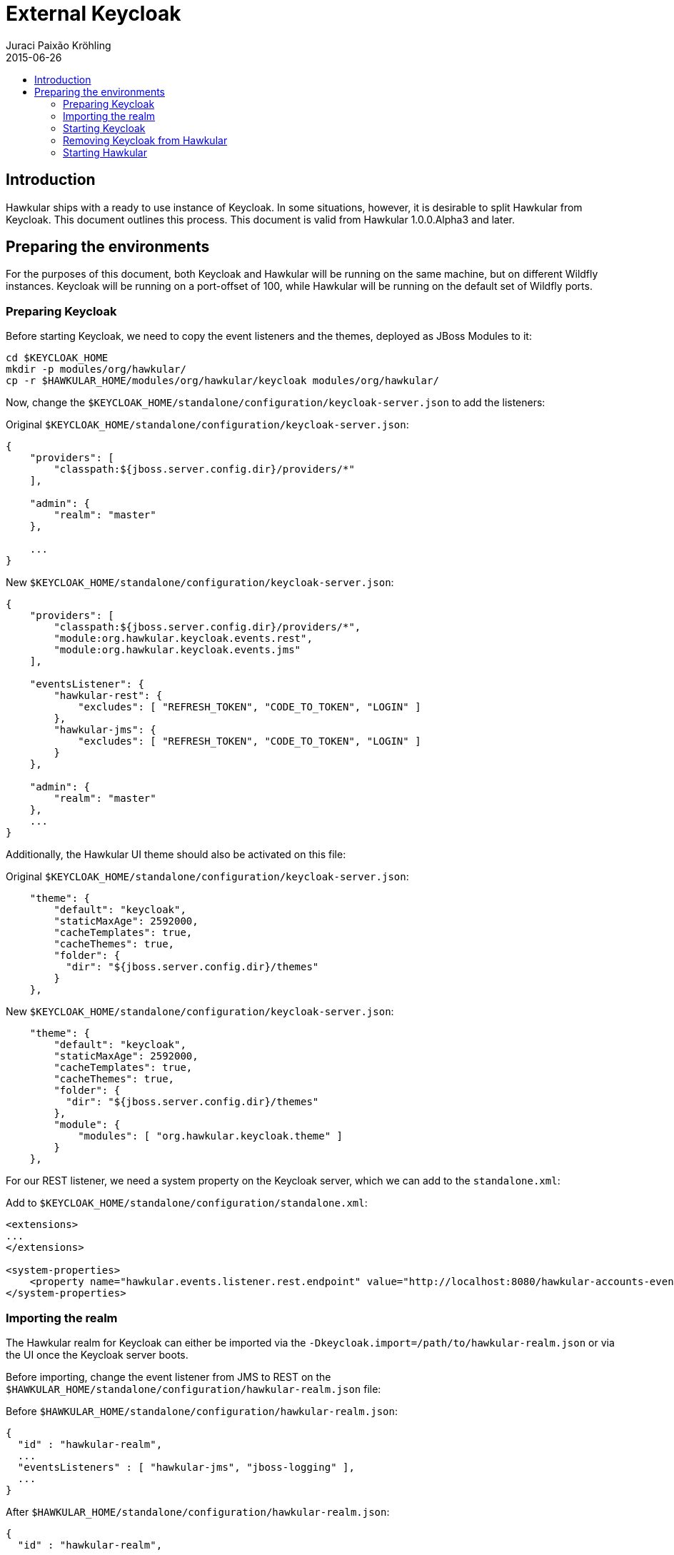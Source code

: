 = External Keycloak
Juraci Paixão Kröhling
2015-06-26
:description: How to use an external Keycloak with Hawkular
:jbake-type: page
:jbake-status: published
:icons: font
:toc: macro
:toc-title:

toc::[]

== Introduction

Hawkular ships with a ready to use instance of Keycloak. In some situations, however, it is desirable to split Hawkular
from Keycloak. This document outlines this process. This document is valid from Hawkular 1.0.0.Alpha3 and later.

== Preparing the environments

For the purposes of this document, both Keycloak and Hawkular will be running on the same machine, but on different
Wildfly instances. Keycloak will be running on a port-offset of 100, while Hawkular will be running on the default
set of Wildfly ports.

=== Preparing Keycloak

Before starting Keycloak, we need to copy the event listeners and the themes, deployed as JBoss Modules to it:

[source,bash]
----
cd $KEYCLOAK_HOME
mkdir -p modules/org/hawkular/
cp -r $HAWKULAR_HOME/modules/org/hawkular/keycloak modules/org/hawkular/
----

Now, change the `$KEYCLOAK_HOME/standalone/configuration/keycloak-server.json` to add the listeners:

Original `$KEYCLOAK_HOME/standalone/configuration/keycloak-server.json`:
[source,json]
----
{
    "providers": [
        "classpath:${jboss.server.config.dir}/providers/*"
    ],

    "admin": {
        "realm": "master"
    },

    ...
}
----

New `$KEYCLOAK_HOME/standalone/configuration/keycloak-server.json`:
[source,json]
----
{
    "providers": [
        "classpath:${jboss.server.config.dir}/providers/*",
        "module:org.hawkular.keycloak.events.rest",
        "module:org.hawkular.keycloak.events.jms"
    ],

    "eventsListener": {
        "hawkular-rest": {
            "excludes": [ "REFRESH_TOKEN", "CODE_TO_TOKEN", "LOGIN" ]
        },
        "hawkular-jms": {
            "excludes": [ "REFRESH_TOKEN", "CODE_TO_TOKEN", "LOGIN" ]
        }
    },

    "admin": {
        "realm": "master"
    },
    ...
}
----

Additionally, the Hawkular UI theme should also be activated on this file:

Original `$KEYCLOAK_HOME/standalone/configuration/keycloak-server.json`:
[source,json]
----
    "theme": {
        "default": "keycloak",
        "staticMaxAge": 2592000,
        "cacheTemplates": true,
        "cacheThemes": true,
        "folder": {
          "dir": "${jboss.server.config.dir}/themes"
        }
    },
----

New `$KEYCLOAK_HOME/standalone/configuration/keycloak-server.json`:
[source,json]
----
    "theme": {
        "default": "keycloak",
        "staticMaxAge": 2592000,
        "cacheTemplates": true,
        "cacheThemes": true,
        "folder": {
          "dir": "${jboss.server.config.dir}/themes"
        },
        "module": {
            "modules": [ "org.hawkular.keycloak.theme" ]
        }
    },
----

For our REST listener, we need a system property on the Keycloak server, which we can add to the `standalone.xml`:

Add to `$KEYCLOAK_HOME/standalone/configuration/standalone.xml`:
[source,xml]
----
<extensions>
...
</extensions>

<system-properties>
    <property name="hawkular.events.listener.rest.endpoint" value="http://localhost:8080/hawkular-accounts-events-backend/events"/>
</system-properties>
----

=== Importing the realm

The Hawkular realm for Keycloak can either be imported via the `-Dkeycloak.import=/path/to/hawkular-realm.json` or
via the UI once the Keycloak server boots.

Before importing, change the event listener from JMS to REST on the
`$HAWKULAR_HOME/standalone/configuration/hawkular-realm.json` file:

Before `$HAWKULAR_HOME/standalone/configuration/hawkular-realm.json`:
[source,json]
----
{
  "id" : "hawkular-realm",
  ...
  "eventsListeners" : [ "hawkular-jms", "jboss-logging" ],
  ...
}
----

After `$HAWKULAR_HOME/standalone/configuration/hawkular-realm.json`:
[source,json]
----
{
  "id" : "hawkular-realm",
  ...
  "eventsListeners" : [ "hawkular-rest", "jboss-logging" ],
  ...
}
----

And add the Hawkular URL to the allowed redirect URIs:
[source,json]
----
 "applications" : [
    {
      "name": "hawkular-accounts-backend",
      "redirectUris": ["/*", "http://localhost:8080/*"],
      "webOrigins": ["http://localhost:8080"],
      ...
    },
    {
      "name": "hawkular-ui",
      "redirectUris": ["/*", "http://localhost:8080/*"],
      "webOrigins": ["http://localhost:8080"],
      ...
    }
  ]
----

When using the system property `keycloak.import` to load the Hawkular realm, make sure that it gets properly imported
by checking this log entry from Wildfly:

[source,json]
----
11:19:50,670 INFO  [org.keycloak.services.resources.KeycloakApplication] (ServerService Thread Pool -- 62) Imported
realm hawkular from file /path/to/hawkular-realm.json
----

=== Starting Keycloak

For our purposes, we'll start Keycloak with a port offset of 100, meaning that the Keycloak UI console will be
available on the port 8180, as we want Hawkular to run on port 8080.

[source,bash]
----
$KEYCLOAK_HOME/bin/standalone.sh -Djboss.socket.binding.port-offset=100
-Dkeycloak.import=$HAWKULAR_HOME/standalone/configuration/hawkular-realm.json
----

=== Removing Keycloak from Hawkular

To remove the Keycloak server from Hawkular, remove the server extension and subsystem from the `standalone.xml`:

Remove from `$HAWKULAR_HOME/standalone/configuration/standalone.xml`:
[source,xml]
----
<extension module="org.keycloak.keycloak-server-subsystem"/>
----

WARNING: Make sure to remove the *server* subsystem, and not the *adapter*.

Remove from `$HAWKULAR_HOME/standalone/configuration/standalone.xml`:
[source,xml]
----
<subsystem xmlns="urn:jboss:domain:keycloak-server:1.1">
    <web-context>auth</web-context>
</subsystem>
----

Additionally, you might want to remove the `KeycloakDS` data source, the `keycloak.import` and the
`hawkular.events.listener.rest.endpoint` system properties:

Remove from `$HAWKULAR_HOME/standalone/configuration/standalone.xml`:
[source,xml]
----
<datasource jndi-name="java:jboss/datasources/KeycloakDS" pool-name="KeycloakDS" enabled="true" use-java-context="true">
    <connection-url>jdbc:h2:${jboss.server.data.dir}${/}h2${/}keycloak;AUTO_SERVER=TRUE</connection-url>
    <driver>h2</driver>
    <security>
        <user-name>sa</user-name>
        <password>sa</password>
    </security>
</datasource>
----

Remove from `$HAWKULAR_HOME/standalone/configuration/standalone.xml`:
[source,xml]
----
<property name="keycloak.import" value="${jboss.home.dir}/standalone/configuration/hawkular-realm-for-dev.json"/>
<property name="hawkular.events.listener.rest.endpoint" value="http://localhost:8080/hawkular-accounts-events-backend/events"/>
----

Now, tell the Keycloak Wildfly Adapter what is the URL for the Keycloak Server:

`$HAWKULAR_HOME/standalone/configuration/standalone.xml`:
[source,xml]
----
<realm name="hawkular">
    <auth-server-url>http://localhost:8180/auth</auth-server-url>
    <auth-server-url-for-backend-requests>http://localhost:8180/auth</auth-server-url-for-backend-requests>
    <ssl-required>none</ssl-required>
</realm>
----

And the same thing for the Keycloak JavaScript Adapter.
`$HAWKULAR_HOME/modules/org/hawkular/nest/main/deployments/hawkular-console.war/keycloak.json`:
[source,json]
----
{
  "realm": "hawkular",
  "auth-server-url": "http://localhost:8180/auth",
  "ssl-required": "none",
  "resource": "hawkular-ui",
  "public-client": true
}
----

And finally, remove the JBoss modules for the listeners and Keycloak UI theme:
[source,bash]
----
rm -rf $HAWKULAR_HOME/modules/org/hawkular/keycloak
----

=== Starting Hawkular

Once Keycloak has been fully removed from Hawkular, it can be started normally:

[source,bash]
----
$HAWKULAR_HOME/bin/standalone.sh
----


Once it finishes booting, it's accessible via http://localhost:8080 . After opening this URL, the browser is
redirected to Keycloak for logging in. To confirm that the external Keycloak is being used, check that the URL starts
with http://localhost:8180/auth .